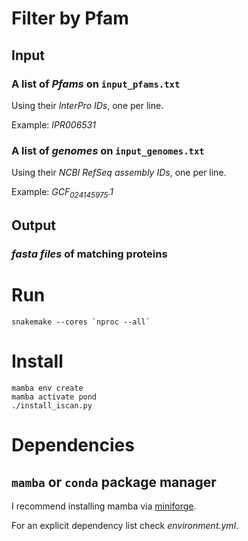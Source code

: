 * Filter by Pfam

** Input
*** A list of /Pfams/ on ~input_pfams.txt~
Using their /InterPro IDs/,
one per line.

Example: /IPR006531/
*** A list of /genomes/ on ~input_genomes.txt~
Using their /NCBI RefSeq assembly IDs/,
one per line.

Example: /GCF_024145975.1/

** Output
*** /fasta files/ of matching proteins

* Run

#+begin_src shell
snakemake --cores `nproc --all`
#+end_src

* Install

#+begin_src shell
mamba env create
mamba activate pond
./install_iscan.py
#+end_src

* Dependencies
** ~mamba~ or ~conda~ package manager

I recommend installing mamba via [[https://github.com/conda-forge/miniforge][miniforge]].

For an explicit dependency list check [[environment.yml]].
